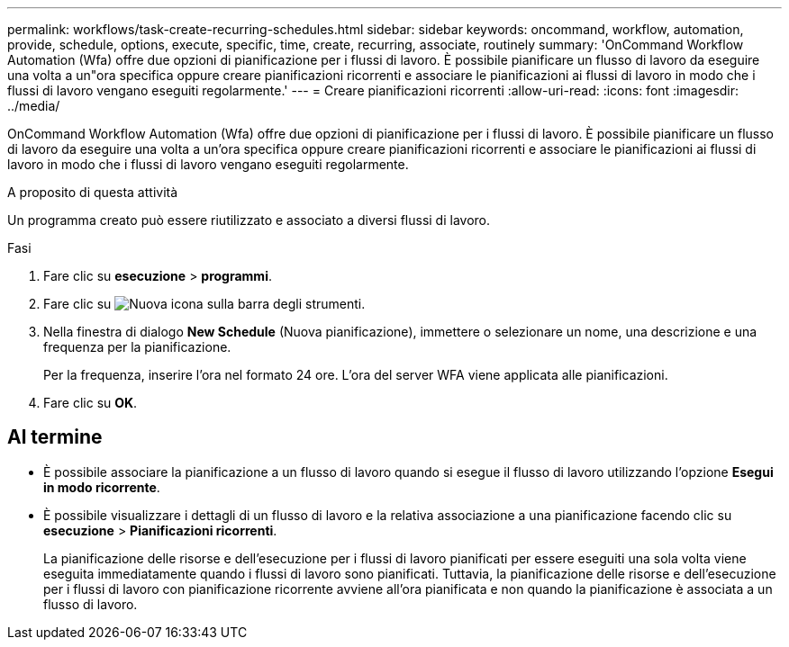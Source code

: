 ---
permalink: workflows/task-create-recurring-schedules.html 
sidebar: sidebar 
keywords: oncommand, workflow, automation, provide, schedule, options, execute, specific, time, create, recurring, associate, routinely 
summary: 'OnCommand Workflow Automation (Wfa) offre due opzioni di pianificazione per i flussi di lavoro. È possibile pianificare un flusso di lavoro da eseguire una volta a un"ora specifica oppure creare pianificazioni ricorrenti e associare le pianificazioni ai flussi di lavoro in modo che i flussi di lavoro vengano eseguiti regolarmente.' 
---
= Creare pianificazioni ricorrenti
:allow-uri-read: 
:icons: font
:imagesdir: ../media/


[role="lead"]
OnCommand Workflow Automation (Wfa) offre due opzioni di pianificazione per i flussi di lavoro. È possibile pianificare un flusso di lavoro da eseguire una volta a un'ora specifica oppure creare pianificazioni ricorrenti e associare le pianificazioni ai flussi di lavoro in modo che i flussi di lavoro vengano eseguiti regolarmente.

.A proposito di questa attività
Un programma creato può essere riutilizzato e associato a diversi flussi di lavoro.

.Fasi
. Fare clic su *esecuzione* > *programmi*.
. Fare clic su image:../media/new_wfa_icon.gif["Nuova icona"] sulla barra degli strumenti.
. Nella finestra di dialogo *New Schedule* (Nuova pianificazione), immettere o selezionare un nome, una descrizione e una frequenza per la pianificazione.
+
Per la frequenza, inserire l'ora nel formato 24 ore. L'ora del server WFA viene applicata alle pianificazioni.

. Fare clic su *OK*.




== Al termine

* È possibile associare la pianificazione a un flusso di lavoro quando si esegue il flusso di lavoro utilizzando l'opzione *Esegui in modo ricorrente*.
* È possibile visualizzare i dettagli di un flusso di lavoro e la relativa associazione a una pianificazione facendo clic su *esecuzione* > *Pianificazioni ricorrenti*.
+
La pianificazione delle risorse e dell'esecuzione per i flussi di lavoro pianificati per essere eseguiti una sola volta viene eseguita immediatamente quando i flussi di lavoro sono pianificati. Tuttavia, la pianificazione delle risorse e dell'esecuzione per i flussi di lavoro con pianificazione ricorrente avviene all'ora pianificata e non quando la pianificazione è associata a un flusso di lavoro.


